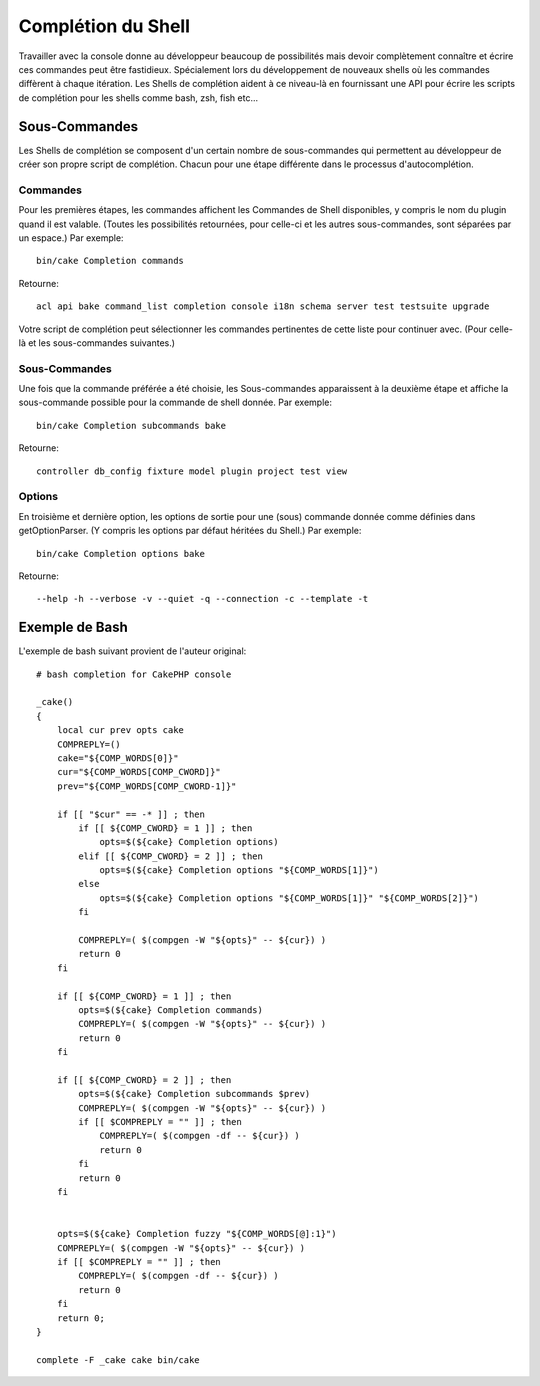 Complétion du Shell
###################

Travailler avec la console donne au développeur beaucoup de possibilités mais
devoir complètement connaître et écrire ces commandes peut être fastidieux.
Spécialement lors du développement de nouveaux shells où les commandes
diffèrent à chaque itération. Les Shells de complétion aident à ce niveau-là
en fournissant une API pour écrire les scripts de complétion pour les shells
comme bash, zsh, fish etc...

Sous-Commandes
==============

Les Shells de complétion se composent d'un certain nombre de sous-commandes qui
permettent au développeur de créer son propre script de complétion. Chacun pour
une étape différente dans le processus d'autocomplétion.

Commandes
---------

Pour les premières étapes, les commandes affichent les Commandes de Shell
disponibles, y compris le nom du plugin quand il est valable. (Toutes les
possibilités retournées, pour celle-ci et les autres sous-commandes, sont
séparées par un espace.) Par exemple::

    bin/cake Completion commands

Retourne::

    acl api bake command_list completion console i18n schema server test testsuite upgrade

Votre script de complétion peut sélectionner les commandes pertinentes de cette
liste pour continuer avec. (Pour celle-là et les sous-commandes suivantes.)

Sous-Commandes
--------------

Une fois que la commande préférée a été choisie, les Sous-commandes apparaissent
à la deuxième étape et affiche la sous-commande possible pour la commande de
shell donnée. Par exemple::

    bin/cake Completion subcommands bake

Retourne::

    controller db_config fixture model plugin project test view

Options
-------

En troisième et dernière option, les options de sortie pour une (sous)
commande donnée comme définies dans getOptionParser. (Y compris les options par
défaut héritées du Shell.)
Par exemple::

    bin/cake Completion options bake

Retourne::

    --help -h --verbose -v --quiet -q --connection -c --template -t

Exemple de Bash
===============

L'exemple de bash suivant provient de l'auteur original::

    # bash completion for CakePHP console

    _cake()
    {
        local cur prev opts cake
        COMPREPLY=()
        cake="${COMP_WORDS[0]}"
        cur="${COMP_WORDS[COMP_CWORD]}"
        prev="${COMP_WORDS[COMP_CWORD-1]}"

        if [[ "$cur" == -* ]] ; then
            if [[ ${COMP_CWORD} = 1 ]] ; then
                opts=$(${cake} Completion options)
            elif [[ ${COMP_CWORD} = 2 ]] ; then
                opts=$(${cake} Completion options "${COMP_WORDS[1]}")
            else
                opts=$(${cake} Completion options "${COMP_WORDS[1]}" "${COMP_WORDS[2]}")
            fi

            COMPREPLY=( $(compgen -W "${opts}" -- ${cur}) )
            return 0
        fi

        if [[ ${COMP_CWORD} = 1 ]] ; then
            opts=$(${cake} Completion commands)
            COMPREPLY=( $(compgen -W "${opts}" -- ${cur}) )
            return 0
        fi

        if [[ ${COMP_CWORD} = 2 ]] ; then
            opts=$(${cake} Completion subcommands $prev)
            COMPREPLY=( $(compgen -W "${opts}" -- ${cur}) )
            if [[ $COMPREPLY = "" ]] ; then
                COMPREPLY=( $(compgen -df -- ${cur}) )
                return 0
            fi
            return 0
        fi


        opts=$(${cake} Completion fuzzy "${COMP_WORDS[@]:1}")
        COMPREPLY=( $(compgen -W "${opts}" -- ${cur}) )
        if [[ $COMPREPLY = "" ]] ; then
            COMPREPLY=( $(compgen -df -- ${cur}) )
            return 0
        fi
        return 0;
    }

    complete -F _cake cake bin/cake
